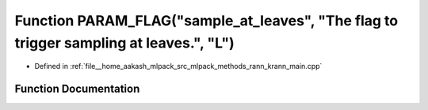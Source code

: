 .. _exhale_function_krann__main_8cpp_1afbd15ef3bff50cb48f9afbc5371af9ba:

Function PARAM_FLAG("sample_at_leaves", "The flag to trigger sampling at leaves.", "L")
=======================================================================================

- Defined in :ref:`file__home_aakash_mlpack_src_mlpack_methods_rann_krann_main.cpp`


Function Documentation
----------------------


.. doxygenfunction:: PARAM_FLAG("sample_at_leaves", "The flag to trigger sampling at leaves.", "L")

